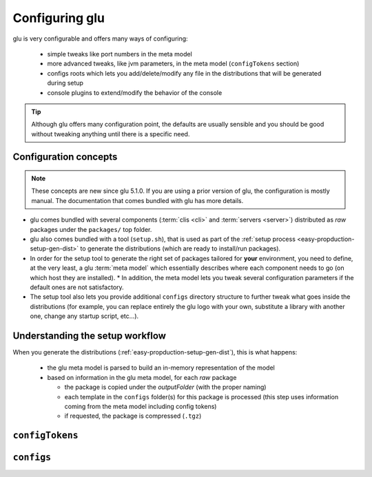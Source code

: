 .. Copyright (c) 2013 Yan Pujante

   Licensed under the Apache License, Version 2.0 (the "License"); you may not
   use this file except in compliance with the License. You may obtain a copy of
   the License at

   http://www.apache.org/licenses/LICENSE-2.0

   Unless required by applicable law or agreed to in writing, software
   distributed under the License is distributed on an "AS IS" BASIS, WITHOUT
   WARRANTIES OR CONDITIONS OF ANY KIND, either express or implied. See the
   License for the specific language governing permissions and limitations under
   the License.

 
.. _glu-config:

Configuring glu
===============

glu is very configurable and offers many ways of configuring:

 * simple tweaks like port numbers in the meta model
 * more advanced tweaks, like jvm parameters, in the meta model (``configTokens`` section)
 * configs roots which lets you add/delete/modify any file in the distributions that will be generated during setup
 * console plugins to extend/modify the behavior of the console

.. tip::
   Although glu offers many configuration point, the defaults are usually sensible and you should be good without tweaking anything until there is a specific need.

Configuration concepts
----------------------
.. note::
   These concepts are new since glu 5.1.0. If you are using a prior version of glu, the configuration is mostly manual. The documentation that comes bundled with glu has more details.


.. image:: /images/glu-configuration-800.png
   :align: center
   :alt: glu configuration

* glu comes bundled with several components (:term:`clis <cli>` and :term:`servers <server>`) distributed as *raw* packages under the ``packages/`` top folder.
* glu also comes bundled with a tool (``setup.sh``), that is used as part of the :ref:`setup process <easy-propduction-setup-gen-dist>` to generate the distributions (which are ready to install/run packages).
* In order for the setup tool to generate the right set of packages tailored for **your** environment, you need to define, at the very least, a glu :term:`meta model` which essentially describes where each component needs to go (on which host they are installed).
  * In addition, the meta model lets you tweak several configuration parameters if the default ones are not satisfactory.
* The setup tool also lets you provide additional ``configs`` directory structure to further tweak what goes inside the distributions (for example, you can replace entirely the glu logo with your own, substitute a library with another one, change any startup script, etc...).

Understanding the setup workflow
--------------------------------
When you generate the distributions (:ref:`easy-propduction-setup-gen-dist`), this is what happens:

  * the glu meta model is parsed to build an in-memory representation of the model
  * based on information in the glu meta model, for each *raw* package

    * the package is copied under the *outputFolder* (with the proper naming)
    * each template in the ``configs`` folder(s) for this package is processed (this step uses information coming from the meta model including config tokens)
    * if requested, the package is compressed (``.tgz``)



``configTokens``
----------------



``configs``
-----------
